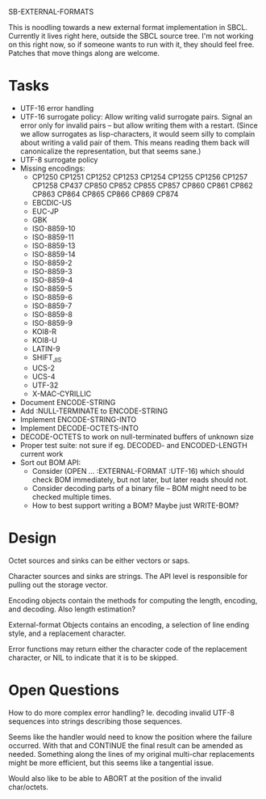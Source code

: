 SB-EXTERNAL-FORMATS

This is noodling towards a new external format implementation in SBCL.
Currently it lives right here, outside the SBCL source tree. I'm not
working on this right now, so if someone wants to run with it, they
should feel free. Patches that move things along are welcome.

* Tasks
  - UTF-16 error handling
  - UTF-16 surrogate policy:
    Allow writing valid surrogate pairs. Signal an error only for
    invalid pairs -- but allow writing them with a restart. (Since we
    allow surrogates as lisp-characters, it would seem silly to
    complain about writing a valid pair of them. This means reading them
    back will canonicalize the representation, but that seems sane.)
  - UTF-8 surrogate policy
  - Missing encodings:
    - CP1250 CP1251 CP1252 CP1253 CP1254 CP1255 CP1256 CP1257 CP1258 CP437
      CP850 CP852 CP855 CP857 CP860 CP861 CP862 CP863 CP864 CP865 CP866 CP869 CP874
    - EBCDIC-US
    - EUC-JP
    - GBK
    - ISO-8859-10
    - ISO-8859-11
    - ISO-8859-13
    - ISO-8859-14
    - ISO-8859-2
    - ISO-8859-3
    - ISO-8859-4
    - ISO-8859-5
    - ISO-8859-6
    - ISO-8859-7
    - ISO-8859-8
    - ISO-8859-9
    - KOI8-R
    - KOI8-U
    - LATIN-9
    - SHIFT_JIS
    - UCS-2
    - UCS-4
    - UTF-32
    - X-MAC-CYRILLIC

  - Document ENCODE-STRING
  - Add :NULL-TERMINATE to ENCODE-STRING
  - Implement ENCODE-STRING-INTO
  - Implement DECODE-OCTETS-INTO
  - DECODE-OCTETS to work on null-terminated buffers of unknown size
  - Proper test suite: not sure if eg. DECODED- and ENCODED-LENGTH current work
  - Sort out BOM API:
    - Consider (OPEN ... :EXTERNAL-FORMAT :UTF-16) which should
      check BOM immediately, but not later, but later reads should not.
    - Consider decoding parts of a binary file -- BOM might need to be
      checked multiple times.
    - How to best support writing a BOM? Maybe just WRITE-BOM?


* Design
  Octet sources and sinks can be either vectors or saps.

  Character sources and sinks are strings. The API level is
  responsible for pulling out the storage vector.

  Encoding objects contain the methods for computing the length,
  encoding, and decoding. Also length estimation?

  External-format Objects contains an encoding, a selection of line
  ending style, and a replacement character.

  Error functions may return either the character code of the
  replacement character, or NIL to indicate that it is to be skipped.

* Open Questions
  How to do more complex error handling? Ie. decoding invalid UTF-8
  sequences into strings describing those sequences.

  Seems like the handler would need to know the position where the
  failure occurred. With that and CONTINUE the final result can be
  amended as needed. Something along the lines of my original
  multi-char replacements might be more efficient, but this seems like
  a tangential issue.

  Would also like to be able to ABORT at the position of the invalid
  char/octets.

